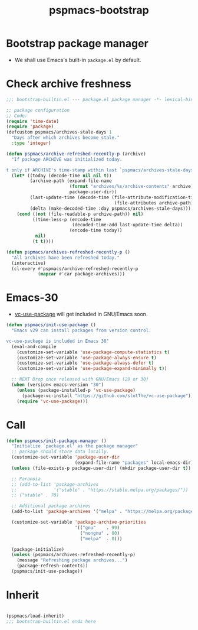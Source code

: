 #+title: pspmacs-bootstrap
#+PROPERTY: header-args :tangle bootstrap-builtin.el :mkdirp t :results no :eval never
#+auto_tangle: t

* Bootstrap package manager
- We shall use Emacs's built-in =package.el= by default.

* Check archive freshness
#+begin_src emacs-lisp
  ;;; bootstrap-builtin.el --- package.el package manager -*- lexical-binding: t; -*-

  ;; package configuration
  ;; Code:
  (require 'time-date)
  (require 'package)
  (defcustom pspmacs/archives-stale-days 1
    "Days after which archives become stale."
    :type 'integer)

  (defun pspmacs/archive-refreshed-recently-p (archive)
    "If package ARCHIVE was initialized today.

  t only if ARCHIVE's time-stamp within last `pspmacs/archives-stale-days'"
    (let* ((today (decode-time nil nil t))
           (archive-path (expand-file-name
                          (format "archives/%s/archive-contents" archive)
                          package-user-dir))
           (last-update-time (decode-time (file-attribute-modification-time
                                           (file-attributes archive-path))))
           (delta (make-decoded-time :day pspmacs/archives-stale-days)))
      (cond ((not (file-readable-p archive-path)) nil)
            ((time-less-p (encode-time
                           (decoded-time-add last-update-time delta))
                          (encode-time today))
             nil)
            (t t))))

  (defun pspmacs/archives-refreshed-recently-p ()
    "All archives have been refreshed today."
    (interactive)
    (cl-every #'pspmacs/archive-refreshed-recently-p
              (mapcar #'car package-archives)))
#+end_src

* Emacs-30
- [[https://github.com/slotThe/vc-use-package][vc-use-package]] will get included in GNU/Emacs soon.
#+begin_src emacs-lisp
  (defun pspmacs/init-use-package ()
    "Emacs v29 can install packages from version control.

  vc-use-package is included in Emacs 30"
    (eval-and-compile
      (customize-set-variable 'use-package-compute-statistics t)
      (customize-set-variable 'use-package-always-ensure t)
      (customize-set-variable 'use-package-always-defer t)
      (customize-set-variable 'use-package-expand-minimally t))

    ;; NEXT Drop once released with GNU/Emacs (29 or 30)
    (when (version< emacs-version "30")
      (unless (package-installed-p 'vc-use-package)
        (package-vc-install "https://github.com/slotThe/vc-use-package"))
      (require 'vc-use-package)))
#+end_src

* Call
#+begin_src emacs-lisp
  (defun pspmacs/init-package-manager ()
    "Initialize `package.el' as the package manager"
    ;; package should store data locally.
    (customize-set-variable 'package-user-dir
                            (expand-file-name "packages" local-emacs-dir))
    (unless (file-exists-p package-user-dir) (mkdir package-user-dir t))

    ;; Paranoia
    ;; (add-to-list 'package-archives
    ;;              '("stable" . "https://stable.melpa.org/packages/"))
    ;; ("stable" . 70)

    ;; Additional package archives
    (add-to-list 'package-archives '("melpa" . "https://melpa.org/packages/"))

    (customize-set-variable 'package-archive-priorities
                            '(("gnu"    . 99)
                              ("nongnu" . 80)
                              ("melpa"  . 0)))

    (package-initialize)
    (unless (pspmacs/archives-refreshed-recently-p)
      (message "Refreshing package archives...")
      (package-refresh-contents))
    (pspmacs/init-use-package))
#+end_src

* Inherit
#+begin_src emacs-lisp

  (pspmacs/load-inherit)
  ;;; bootstrap-builtin.el ends here
#+end_src
